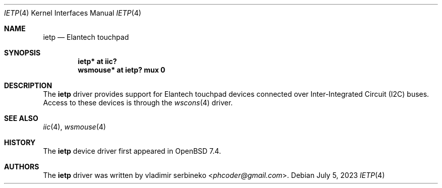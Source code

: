 .\"	$OpenBSD: ietp.4,v 1.0 2023/07/05 20:28:00 jmc Exp $
.\"
.\" Copyright (c) 2016 joshua stein <jcs@openbsd.org>
.\" Copyright (c) 2023 vladimir serbinenko <phcoder@gmail.com>
.\"
.\" Permission to use, copy, modify, and distribute this software for any
.\" purpose with or without fee is hereby granted, provided that the above
.\" copyright notice and this permission notice appear in all copies.
.\"
.\" THE SOFTWARE IS PROVIDED "AS IS" AND THE AUTHOR DISCLAIMS ALL WARRANTIES
.\" WITH REGARD TO THIS SOFTWARE INCLUDING ALL IMPLIED WARRANTIES OF
.\" MERCHANTABILITY AND FITNESS. IN NO EVENT SHALL THE AUTHOR BE LIABLE FOR
.\" ANY SPECIAL, DIRECT, INDIRECT, OR CONSEQUENTIAL DAMAGES OR ANY DAMAGES
.\" WHATSOEVER RESULTING FROM LOSS OF USE, DATA OR PROFITS, WHETHER IN AN
.\" ACTION OF CONTRACT, NEGLIGENCE OR OTHER TORTIOUS ACTION, ARISING OUT OF
.\" OR IN CONNECTION WITH THE USE OR PERFORMANCE OF THIS SOFTWARE.
.\"
.Dd $Mdocdate: July 5 2023 $
.Dt IETP 4
.Os
.Sh NAME
.Nm ietp
.Nd Elantech touchpad
.Sh SYNOPSIS
.Cd "ietp* at iic?"
.Cd "wsmouse* at ietp? mux 0"
.Sh DESCRIPTION
The
.Nm
driver provides support for Elantech touchpad
devices connected over Inter-Integrated Circuit (I2C) buses.
Access to these devices is through the
.Xr wscons 4
driver.
.Sh SEE ALSO
.Xr iic 4 ,
.Xr wsmouse 4
.Sh HISTORY
The
.Nm
device driver first appeared in
.Ox 7.4 .
.Sh AUTHORS
The
.Nm
driver was written by
.An vladimir serbineko Aq Mt phcoder@gmail.com .

